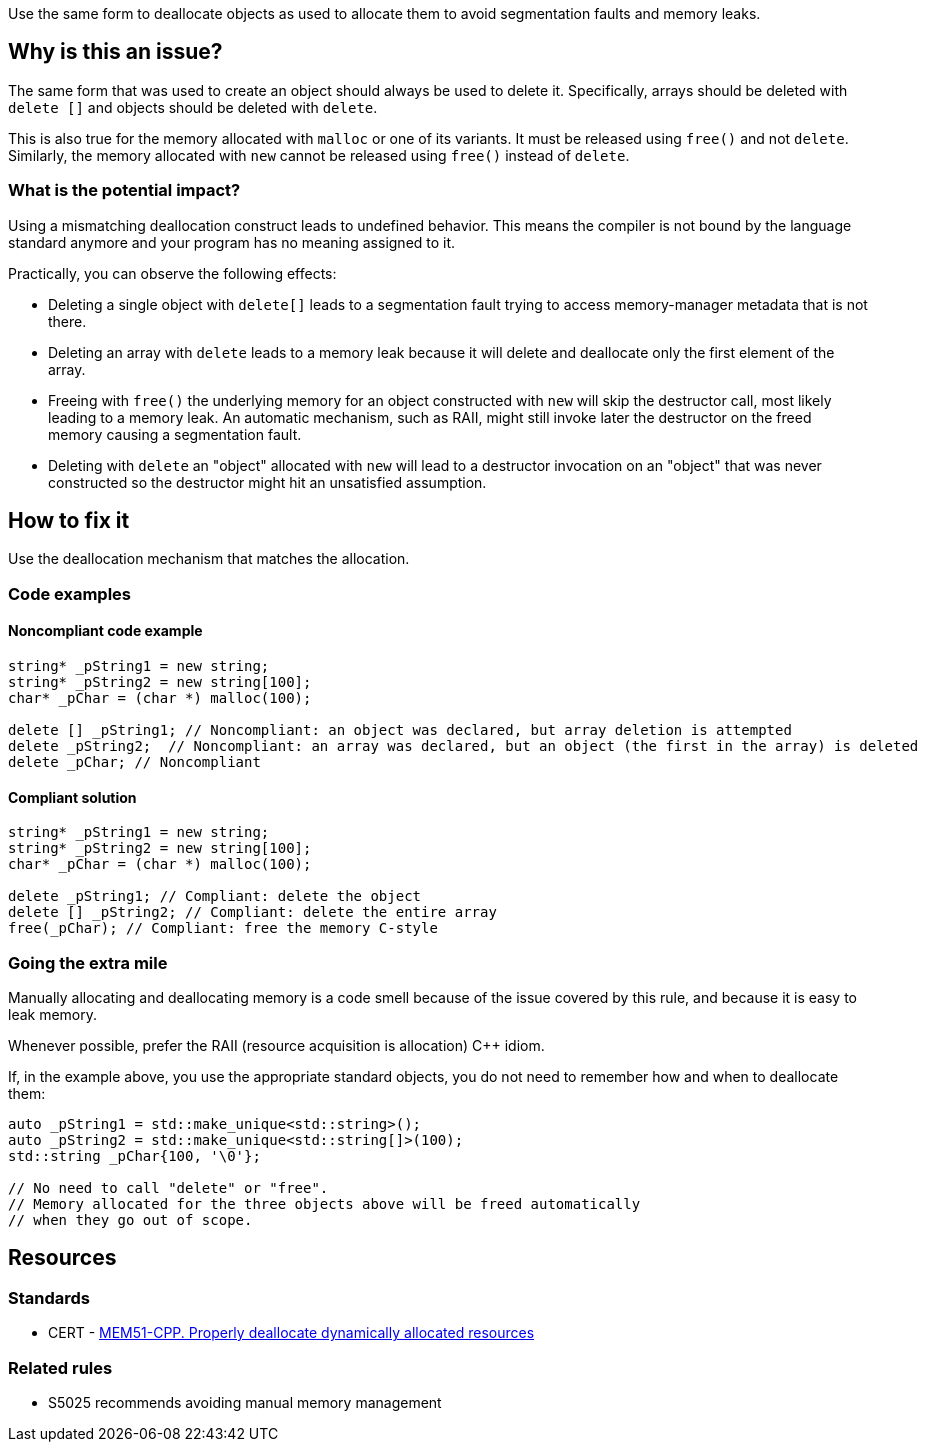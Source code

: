 Use the same form to deallocate objects as used to allocate them to avoid segmentation faults and memory leaks.

== Why is this an issue?

The same form that was used to create an object should always be used to delete it.
Specifically, arrays should be deleted with `+delete []+` and objects should be deleted with `delete`.

This is also true for the memory allocated with `+malloc+` or one of its variants.
It must be released using `free()` and not `delete`.
Similarly, the memory allocated with `new` cannot be released using `free()` instead of `delete`.

=== What is the potential impact?

Using a mismatching deallocation construct leads to undefined behavior.
This means the compiler is not bound by the language standard anymore and your program has no meaning assigned to it.

Practically, you can observe the following effects:

- Deleting a single object with `+delete[]+` leads to a segmentation fault
  trying to access memory-manager metadata that is not there.
- Deleting an array with `delete` leads to a memory leak because it will
  delete and deallocate only the first element of the array.
- Freeing with `free()` the underlying memory for an object constructed with `new`
  will skip the destructor call, most likely leading to a memory leak.
  An automatic mechanism, such as RAII,
  might still invoke later the destructor on the freed memory causing a segmentation fault.
- Deleting with `delete` an "object" allocated with `new`
  will lead to a destructor invocation on an "object" that was never constructed
  so the destructor might hit an unsatisfied assumption.

== How to fix it

Use the deallocation mechanism that matches the allocation.

=== Code examples

==== Noncompliant code example

[source,cpp,diff-id=1,diff-type=noncompliant]
----
string* _pString1 = new string;
string* _pString2 = new string[100];
char* _pChar = (char *) malloc(100);

delete [] _pString1; // Noncompliant: an object was declared, but array deletion is attempted
delete _pString2;  // Noncompliant: an array was declared, but an object (the first in the array) is deleted
delete _pChar; // Noncompliant
----


==== Compliant solution

[source,cpp,diff-id=1,diff-type=compliant]
----
string* _pString1 = new string;
string* _pString2 = new string[100];
char* _pChar = (char *) malloc(100);

delete _pString1; // Compliant: delete the object
delete [] _pString2; // Compliant: delete the entire array
free(_pChar); // Compliant: free the memory C-style
----

=== Going the extra mile

Manually allocating and deallocating memory is a code smell
because of the issue covered by this rule, and because it is easy to leak memory.

Whenever possible, prefer the RAII (resource acquisition is allocation) {cpp} idiom.

If, in the example above, you use the appropriate standard objects,
you do not need to remember how and when to deallocate them:

[source,cpp]
----
auto _pString1 = std::make_unique<std::string>();
auto _pString2 = std::make_unique<std::string[]>(100);
std::string _pChar{100, '\0'};

// No need to call "delete" or "free".
// Memory allocated for the three objects above will be freed automatically
// when they go out of scope.
----

== Resources

=== Standards

* CERT - https://wiki.sei.cmu.edu/confluence/x/Gns-BQ[MEM51-CPP. Properly deallocate dynamically allocated resources]

=== Related rules

* S5025 recommends avoiding manual memory management


ifdef::env-github,rspecator-view[]

'''
== Implementation Specification
(visible only on this page)

=== Message

Use "[delete|delete []]|free()" here instead.


'''
== Comments And Links
(visible only on this page)

=== is duplicated by: S3530

endif::env-github,rspecator-view[]
